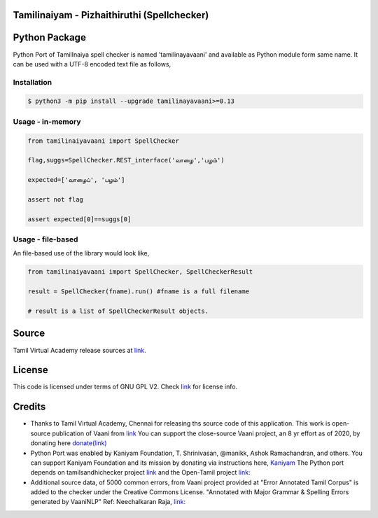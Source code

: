 Tamilinaiyam - Pizhaithiruthi (Spellchecker)
============================================

Python Package
==============
Python Port of TamilInaiya spell checker is named 'tamilinayavaani'
and available as Python module form same name. It can be used with a UTF-8 encoded text file as follows,

Installation
------------
.. code-block:: bash

    $ python3 -m pip install --upgrade tamilinayavaani>=0.13

Usage - in-memory
-----------------
.. code-block:: python

    from tamilinaiyavaani import SpellChecker

    flag,suggs=SpellChecker.REST_interface('வாழை','பழம்')

    expected=['வாழைப்', 'பழம்']

    assert not flag

    assert expected[0]==suggs[0]

Usage - file-based
------------------
An file-based use of the library would look like,

.. code-block:: python

    from tamilinaiyavaani import SpellChecker, SpellCheckerResult

    result = SpellChecker(fname).run() #fname is a full filename

    # result is a list of SpellCheckerResult objects.

Source 
======
Tamil Virtual Academy release sources at `link. <http://www.tamilvu.org/ta/content/%E0%AE%A4%E0%AE%AE%E0%AE%BF%E0%AE%B4%E0%AF%8D%E0%AE%95%E0%AF%8D-%E0%AE%95%E0%AE%A3%E0%AE%BF%E0%AE%A9%E0%AE%BF%E0%AE%95%E0%AF%8D-%E0%AE%95%E0%AE%B0%E0%AF%81%E0%AE%B5%E0%AE%BF%E0%AE%95%E0%AE%B3%E0%AF%8D>`__

License
=======
This code is licensed under terms of GNU GPL V2. Check `link <https://commons.wikimedia.org/wiki/File:Tamil-Virtual-Academy-Copyright-Declaration.jpg>`__ for license info.

Credits
=======
- Thanks to Tamil Virtual Academy, Chennai for releasing ths source code of this application. This work is open-source
  publication of Vaani from `link <http://vaani.neechalkaran.com>`__
  You can support the close-source Vaani project, an 8 yr effort
  as of 2020, by donating here  `donate(link) <http://neechalkaran.com/p/donate.html>`__

- Python Port was enabled by Kaniyam Foundation, T. Shrinivasan, @manikk, Ashok Ramachandran, and others.
  You can support Kaniyam Foundation and its mission by donating via instructions
  here, `Kaniyam <http://www.kaniyam.com>`__
  The Python port depends on tamilsandhichecker project `link <https://github.com/nithyadurai87/tamil-sandhi-checker>`__ and the Open-Tamil
  project `link: <https://pypi.org/project/Open-Tamil/>`__

- Additional source data, of 5000 common errors, from Vaani project provided at \
  "Error Annotated Tamil Corpus" is added to the checker under the Creative Commons License. "Annotated with Major Grammar & Spelling Errors generated by VaaniNLP" Ref: Neechalkaran Raja, `link: <https://www.kaggle.com/neechalkaran/error-annotated-tamil-corpus>`__

